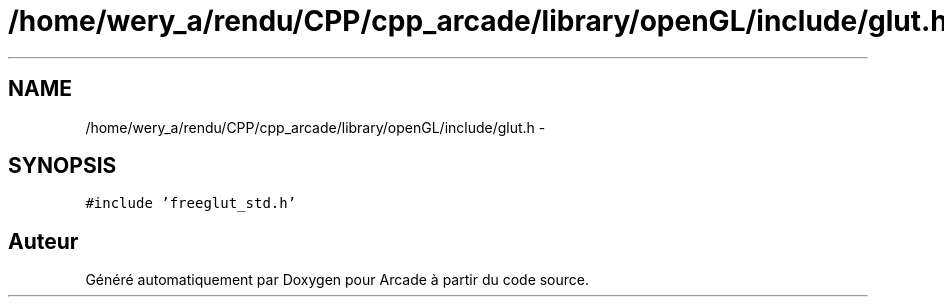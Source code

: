 .TH "/home/wery_a/rendu/CPP/cpp_arcade/library/openGL/include/glut.h" 3 "Jeudi 31 Mars 2016" "Version 1" "Arcade" \" -*- nroff -*-
.ad l
.nh
.SH NAME
/home/wery_a/rendu/CPP/cpp_arcade/library/openGL/include/glut.h \- 
.SH SYNOPSIS
.br
.PP
\fC#include 'freeglut_std\&.h'\fP
.br

.SH "Auteur"
.PP 
Généré automatiquement par Doxygen pour Arcade à partir du code source\&.

